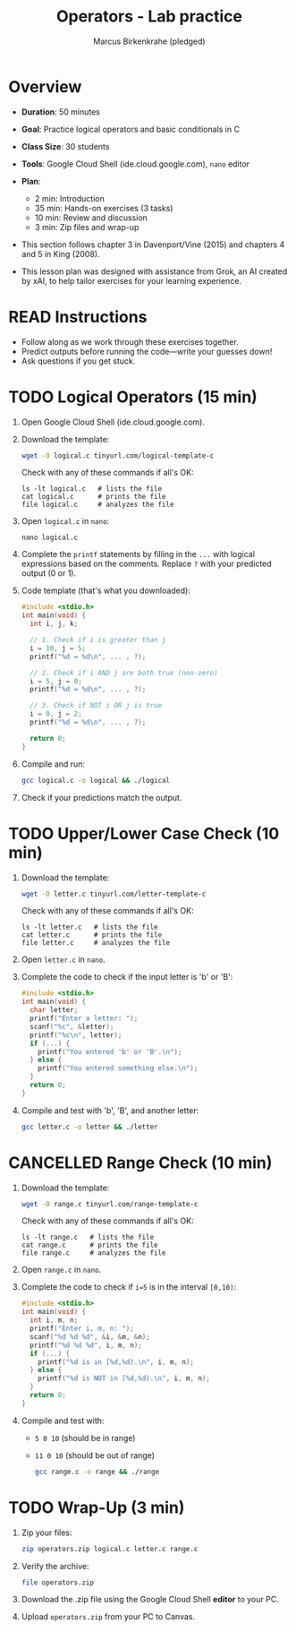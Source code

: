 #+title: Operators - Lab practice
#+AUTHOR: Marcus Birkenkrahe (pledged)
#+startup: overview hideblocks indent
#+PROPERTY: header-args:C :main yes :includes <stdio.h> :results output :exports both
* Overview

- *Duration*: 50 minutes
- *Goal*: Practice logical operators and basic conditionals in C
- *Class Size*: 30 students
- *Tools*: Google Cloud Shell (ide.cloud.google.com), ~nano~ editor
- *Plan*:
  - 2 min: Introduction
  - 35 min: Hands-on exercises (3 tasks)
  - 10 min: Review and discussion
  - 3 min: Zip files and wrap-up

- This section follows chapter 3 in Davenport/Vine (2015) and chapters
  4 and 5 in King (2008).

- This lesson plan was designed with assistance from Grok, an AI
  created by xAI, to help tailor exercises for your learning
  experience.

* READ Instructions

- Follow along as we work through these exercises together.
- Predict outputs before running the code—write your guesses down!
- Ask questions if you get stuck.

* TODO Logical Operators (15 min)

1) Open Google Cloud Shell (ide.cloud.google.com).

2) Download the template:
   #+begin_src bash :results none
     wget -O logical.c tinyurl.com/logical-template-c
   #+end_src

   Check with any of these commands if all's OK:
   #+begin_example
   ls -lt logical.c   # lists the file
   cat logical.c      # prints the file
   file logical.c     # analyzes the file
   #+end_example

3) Open ~logical.c~ in ~nano~:
   #+begin_example
   nano logical.c
   #+end_example

4) Complete the ~printf~ statements by filling in the ~...~ with logical
   expressions based on the comments. Replace ~?~ with your predicted
   output (0 or 1).

5) Code template (that's what you downloaded):
   #+begin_src C :main no :includes :tangle ../src/logical_template.c
     #include <stdio.h>
     int main(void) {
       int i, j, k;

       // 1. Check if i is greater than j
       i = 10, j = 5;
       printf("%d = %d\n", ... , ?);

       // 2. Check if i AND j are both true (non-zero)
       i = 5, j = 0;
       printf("%d = %d\n", ... , ?);

       // 3. Check if NOT i OR j is true
       i = 0, j = 2;
       printf("%d = %d\n", ... , ?);

       return 0;
     }
   #+end_src

6) Compile and run:
   #+begin_src bash
     gcc logical.c -o logical && ./logical
   #+end_src

7) Check if your predictions match the output.

* TODO Upper/Lower Case Check (10 min)

1) Download the template:
   #+begin_src bash
     wget -O letter.c tinyurl.com/letter-template-c
   #+end_src

   Check with any of these commands if all's OK:
   #+begin_example
   ls -lt letter.c   # lists the file
   cat letter.c      # prints the file
   file letter.c     # analyzes the file
   #+end_example

2) Open ~letter.c~ in ~nano~.

3) Complete the code to check if the input letter is 'b' or 'B':
   #+begin_src C :main no :includes :tangle ../src/letter_template.c
     #include <stdio.h>
     int main(void) {
       char letter;
       printf("Enter a letter: ");
       scanf("%c", &letter);
       printf("%c\n", letter);
       if (...) {
         printf("You entered 'b' or 'B'.\n");
       } else {
         printf("You entered something else.\n");
       }
       return 0;
     }
   #+end_src

   #+RESULTS:

4) Compile and test with 'b', 'B', and another letter:
   #+begin_src bash
     gcc letter.c -o letter && ./letter
   #+end_src

* CANCELLED Range Check (10 min)

1) Download the template:
   #+begin_src bash
     wget -O range.c tinyurl.com/range-template-c
   #+end_src

   Check with any of these commands if all's OK:
   #+begin_example
   ls -lt range.c   # lists the file
   cat range.c      # prints the file
   file range.c     # analyzes the file
   #+end_example

2) Open ~range.c~ in ~nano~.

3) Complete the code to check if ~i=5~ is in the interval ~[0,10)~:
   #+begin_src C :main no :includes :tangle ../src/range_template.c
     #include <stdio.h>
     int main(void) {
       int i, m, n;
       printf("Enter i, m, n: ");
       scanf("%d %d %d", &i, &m, &n);
       printf("%d %d %d", i, m, n);
       if (...) {
         printf("%d is in [%d,%d).\n", i, m, n);
       } else {
         printf("%d is NOT in [%d,%d).\n", i, m, n);
       }
       return 0;
     }
   #+end_src

4) Compile and test with:
   - ~5 0 10~ (should be in range)
   - ~11 0 10~ (should be out of range)

   #+begin_src bash
     gcc range.c -o range && ./range
   #+end_src

* TODO Wrap-Up (3 min)

1) Zip your files:
   #+begin_src bash
     zip operators.zip logical.c letter.c range.c
   #+end_src

2) Verify the archive:
   #+begin_src bash
     file operators.zip
   #+end_src

3) Download the .zip file using the Google Cloud Shell *editor* to your PC.

5) Upload ~operators.zip~ from your PC to Canvas.
